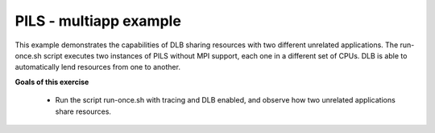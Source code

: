 PILS - multiapp example
-----------------------

.. highlight:: c

This example demonstrates the capabilities of DLB sharing resources with two different
unrelated applications. The run-once.sh script executes two instances of PILS without
MPI support, each one in a different set of CPUs. DLB is able to automatically lend
resources from one to another.

**Goals of this exercise**

 * Run the script run-once.sh with tracing and DLB enabled, and observe how two
   unrelated applications share resources.
